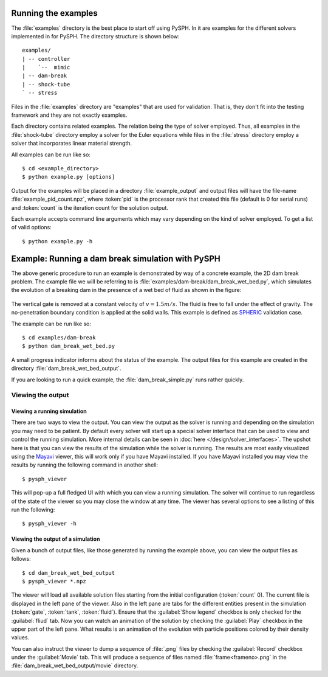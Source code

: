 .. _examples:

----------------------
Running the examples
----------------------

The :file:`examples` directory is the best place to start off using
PySPH. In it are examples for the different solvers implemented in
for PySPH. The directory structure is shown below::

    examples/
    | -- controller
    |    `--  mimic
    | -- dam-break
    | -- shock-tube
    ` -- stress

Files in the :file:`examples` directory are "examples" that are used for
validation. That is, they don't fit into the testing framework and
they are not exactly examples.

Each directory contains related examples. The relation being the type
of solver employed. Thus, all examples in the :file:`shock-tube`
directory employ a solver for the Euler equations while files in the
:file:`stress` directory employ a solver that incorporates linear
material strength.

All examples can be run like so::

    $ cd <example_directory>
    $ python example.py [options]

Output for the examples will be placed in a directory
:file:`example_output` and output files will have the file-name
:file:`example_pid_count.npz`, where :token:`pid` is the processor
rank that created this file (default is 0 for serial runs) and
:token:`count` is the iteration count for the solution output.

Each example accepts command line arguments which may vary depending
on the kind of solver employed. To get a list of valid options::

   $ python example.py -h

-------------------------------------------------------
Example: Running a dam break simulation with PySPH
-------------------------------------------------------

The above generic procedure to run an example is demonstrated by way
of a concrete example, the 2D dam break problem. The example file we
will be referring to is
:file:`examples/dam-break/dam_break_wet_bed.py`, which simulates the
evolution of a breaking dam in the presence of a wet bed of fluid as
shown in the figure:

.. _figure-wet-bed:
.. figure:: ../images/wet-bed.png
   :align: center
   :width: 350

The vertical gate is removed at a constant velocity of :math:`v =
1.5m/s`. The fluid is free to fall under the effect of gravity. The
no-penetration boundary condition is applied at the solid walls. This
example is defined as `SPHERIC
<http://www.wiki.manchester.ac.uk/spheric/index.php/SPHERIC_Home_Page>`_
validation case.

The example can be run like so::

    $ cd examples/dam-break
    $ python dam_break_wet_bed.py

A small progress indicator informs about the status of the
example. The output files for this example are created in the
directory :file:`dam_break_wet_bed_output`.

If you are looking to run a quick example, the
:file:`dam_break_simple.py` runs rather quickly.


"""""""""""""""""""""""""""""""""
Viewing the output
"""""""""""""""""""""""""""""""""


Viewing a running simulation
~~~~~~~~~~~~~~~~~~~~~~~~~~~~~

There are two ways to view the output.  You can view the output as the
solver is running and depending on the simulation you may need to be
patient.  By default every solver will start up a special solver
interface that can be used to view and control the running simulation.
More internal details can be seen in :doc:`here
</design/solver_interfaces>`.  The upshot here is that you can view the
results of the simulation while the solver is running.  The results are
most easily visualized using the `Mayavi
<http://www.code.enthought.com/projects/mayavi>`_ viewer, this will work
only if you have Mayavi installed.  If you have Mayavi installed you may
view the results by running the following command in another shell::

    $ pysph_viewer

This will pop-up a full fledged UI with which you can view a running
simulation.  The solver will continue to run regardless of the state of
the viewer so you may close the window at any time.  The viewer has
several options to see a listing of this run the following::

    $ pysph_viewer -h



Viewing the output of a simulation
~~~~~~~~~~~~~~~~~~~~~~~~~~~~~~~~~~~~

Given a bunch of output files, like those generated by running the
example above, you can view the output files as follows::

	$ cd dam_break_wet_bed_output
	$ pysph_viewer *.npz 

The viewer will load all available solution files starting from the
initial configuration (:token:`count` 0). The current file is
displayed in the left pane of the viewer. Also in the left pane are
tabs for the different entities present in the simulation
(:token:`gate`, :token:`tank`, :token:`fluid`).  Ensure that the
:guilabel:`Show legend` checkbox is only checked for the
:guilabel:`fliud` tab. Now you can watch an animation of the solution
by checking the :guilabel:`Play` checkbox in the upper part of the
left pane. What results is an animation of the evolution with particle
positions colored by their density values.

You can also instruct the viewer to dump a sequence of :file:`.png`
files by checking the :guilabel:`Record` checkbox under the
:guilabel:`Movie` tab. This will produce a sequence of files named
:file:`frame<frameno>.png` in the
:file:`dam_break_wet_bed_output/movie` directory.

